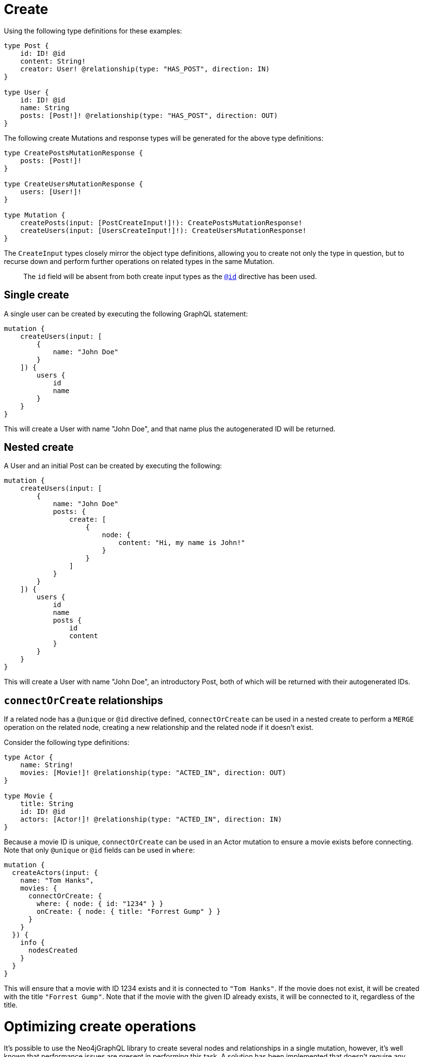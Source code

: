[[mutations-create]]
= Create

Using the following type definitions for these examples:

[source, graphql, indent=0]
----
type Post {
    id: ID! @id
    content: String!
    creator: User! @relationship(type: "HAS_POST", direction: IN)
}

type User {
    id: ID! @id
    name: String
    posts: [Post!]! @relationship(type: "HAS_POST", direction: OUT)
}
----

The following create Mutations and response types will be generated for the above type definitions:

[source, graphql, indent=0]
----
type CreatePostsMutationResponse {
    posts: [Post!]!
}

type CreateUsersMutationResponse {
    users: [User!]!
}

type Mutation {
    createPosts(input: [PostCreateInput!]!): CreatePostsMutationResponse!
    createUsers(input: [UsersCreateInput!]!): CreateUsersMutationResponse!
}
----

The `CreateInput` types closely mirror the object type definitions, allowing you to create not only the type in question, but to recurse down and perform further operations on related types in the same Mutation.

> The `id` field will be absent from both create input types as the xref::type-definitions/autogeneration.adoc#type-definitions-autogeneration-id[`@id`] directive has been used.

== Single create

A single user can be created by executing the following GraphQL statement:

[source, graphql, indent=0]
----
mutation {
    createUsers(input: [
        {
            name: "John Doe"
        }
    ]) {
        users {
            id
            name
        }
    }
}
----

This will create a User with name "John Doe", and that name plus the autogenerated ID will be returned.

== Nested create

A User and an initial Post can be created by executing the following:

[source, graphql, indent=0]
----
mutation {
    createUsers(input: [
        {
            name: "John Doe"
            posts: {
                create: [
                    {
                        node: {
                            content: "Hi, my name is John!"
                        }
                    }
                ]
            }
        }
    ]) {
        users {
            id
            name
            posts {
                id
                content
            }
        }
    }
}
----

This will create a User with name "John Doe", an introductory Post, both of which will be returned with their autogenerated IDs.

== `connectOrCreate` relationships
If a related node has a `@unique` or `@id` directive defined, `connectOrCreate` can be used in a nested create to perform a `MERGE` operation on the related node, creating a new relationship and the related node if it doesn't exist.

Consider the following type definitions:

[source, graphql, indent=0]
----
type Actor {
    name: String!
    movies: [Movie!]! @relationship(type: "ACTED_IN", direction: OUT)
}

type Movie {
    title: String
    id: ID! @id
    actors: [Actor!]! @relationship(type: "ACTED_IN", direction: IN)
}
----

Because a movie ID is unique, `connectOrCreate` can be used in an Actor mutation to ensure a movie exists before connecting. Note that only `@unique` or `@id` fields can be used in `where`:

[source, graphql, indent=0]
----
mutation {
  createActors(input: {
    name: "Tom Hanks",
    movies: {
      connectOrCreate: {
        where: { node: { id: "1234" } }
        onCreate: { node: { title: "Forrest Gump" } }
      }
    }
  }) {
    info {
      nodesCreated
    }
  }
}
----

This will ensure that a movie with ID 1234 exists and it is connected to `"Tom Hanks"`. If the movie does not exist, it will be created with the title `"Forrest Gump"`. Note that if the movie with the given ID already exists, it will be connected to it, regardless of the title.

[[optimizing-create-operations]]
= Optimizing create operations

It's possible to use the Neo4jGraphQL library to create several nodes and relationships in a single mutation, however,
it's well known that performance issues are present in performing this task.
A solution has been implemented that doesn't require any changes from the user.
However, there are still several situations where this kind of optimization is not achievable.

== Subscriptions enabled

No optimizations are available if a Subscription plugin it's being used.

== `@populated_by`

No optimizations are available if a Node affected by the mutation has a field with the directive `@populated_by`.

== `connect` and `connectOrCreate` operations

No optimizations are available if the GraphQL input contains the `connect` or `connectOrCreate` operation.
